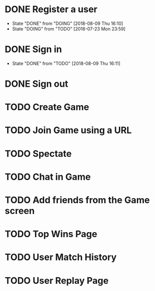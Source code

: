 * DONE Register a user
  CLOSED: [2018-08-09 Thu 16:10]
  - State "DONE"       from "DOING"      [2018-08-09 Thu 16:10]
  - State "DOING"      from "TODO"       [2018-07-23 Mon 23:59]
* DONE Sign in
  CLOSED: [2018-08-09 Thu 16:11]
  - State "DONE"       from "TODO"       [2018-08-09 Thu 16:11]
* DONE Sign out
  CLOSED: [2018-08-09 Thu 16:11]
* TODO Create Game
* TODO Join Game using a URL
* TODO Spectate
* TODO Chat in Game
* TODO Add friends from the Game screen
* TODO Top Wins Page
* TODO User Match History
* TODO User Replay Page
